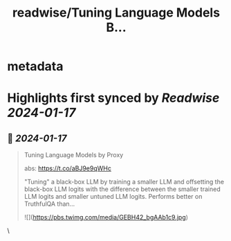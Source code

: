 :PROPERTIES:
:title: readwise/Tuning Language Models B...
:END:


* metadata
:PROPERTIES:
:author: [[iScienceLuvr on Twitter]]
:full-title: "Tuning Language Models B..."
:category: [[tweets]]
:url: https://twitter.com/iScienceLuvr/status/1747476115852316838
:image-url: https://pbs.twimg.com/profile_images/1553508977735962624/nnlSwBmu.jpg
:END:

* Highlights first synced by [[Readwise]] [[2024-01-17]]
** 📌 [[2024-01-17]]
#+BEGIN_QUOTE
Tuning Language Models by Proxy

abs: https://t.co/aBJ9e9qWHc

"Tuning" a black-box LLM by training a smaller LLM and offsetting the black-box LLM logits with the difference between the smaller trained LLM logits and  smaller untuned LLM logits. Performs better on TruthfulQA than… 

![](https://pbs.twimg.com/media/GEBH42_bgAAb1c9.jpg) 
#+END_QUOTE\